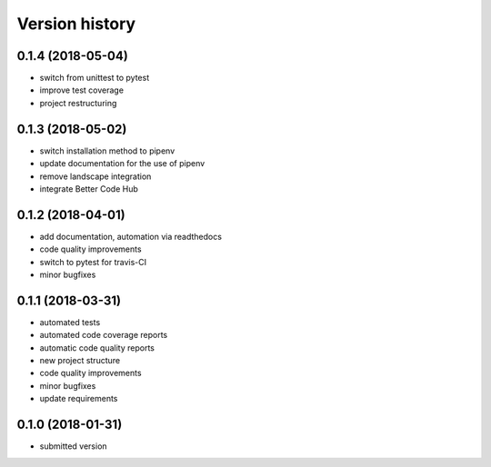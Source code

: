 ===============
Version history
===============


0.1.4 (2018-05-04)
------------------

- switch from unittest to pytest
- improve test coverage
- project restructuring


0.1.3 (2018-05-02)
------------------

- switch installation method to pipenv
- update documentation for the use of pipenv
- remove landscape integration
- integrate Better Code Hub


0.1.2 (2018-04-01)
-----------------

- add documentation, automation via readthedocs
- code quality improvements
- switch to pytest for travis-CI
- minor bugfixes


0.1.1 (2018-03-31)
------------------

- automated tests
- automated code coverage reports
- automatic code quality reports
- new project structure
- code quality improvements
- minor bugfixes
- update requirements


0.1.0 (2018-01-31)
------------------

- submitted version
